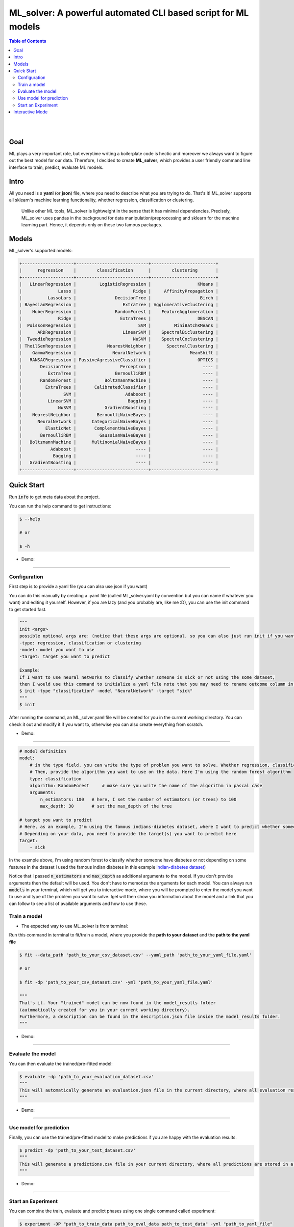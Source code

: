 =================================================================
ML_solver: A powerful automated CLI based script for ML models
=================================================================


.. contents:: Table of Contents
    :depth: 3

|
|

Goal
----
ML plays a very important role, but everytime writing a boilerplate code is hectic and moreover we always want to figure out the best model for our data.
Therefore, I decided to create **ML_solver**, which provides a user friendly command line interface to train, predict, evaluate ML models.

Intro
--------
All you need is a **yaml** (or **json**) file, where you need to describe what you are trying to do. That's it!
ML_solver supports all sklearn's machine learning functionality, whether regression, classification or clustering.

 Unlike other ML tools, ML_solver is lightweight in the sense that it has minimal dependencies.
 Precisely, ML_solver uses pandas in the background for data manipulation/preprocessing and sklearn for the machine
 learning part. Hence, it depends only on these two famous packages.

Models
-------

ML_solver's supported models:

.. code-block:: console

        +--------------------+----------------------------+-------------------------+
        |      regression    |        classification      |        clustering       |
        +--------------------+----------------------------+-------------------------+
        |   LinearRegression |         LogisticRegression |                  KMeans |
        |              Lasso |                      Ridge |     AffinityPropagation |
        |          LassoLars |               DecisionTree |                   Birch |
        | BayesianRegression |                  ExtraTree | AgglomerativeClustering |
        |    HuberRegression |               RandomForest |    FeatureAgglomeration |
        |              Ridge |                 ExtraTrees |                  DBSCAN |
        |  PoissonRegression |                        SVM |         MiniBatchKMeans |
        |      ARDRegression |                  LinearSVM |    SpectralBiclustering |
        |  TweedieRegression |                      NuSVM |    SpectralCoclustering |
        | TheilSenRegression |            NearestNeighbor |      SpectralClustering |
        |    GammaRegression |              NeuralNetwork |               MeanShift |
        |   RANSACRegression | PassiveAgressiveClassifier |                  OPTICS |
        |       DecisionTree |                 Perceptron |                    ---- |
        |          ExtraTree |               BernoulliRBM |                    ---- |
        |       RandomForest |           BoltzmannMachine |                    ---- |
        |         ExtraTrees |       CalibratedClassifier |                    ---- |
        |                SVM |                   Adaboost |                    ---- |
        |          LinearSVM |                    Bagging |                    ---- |
        |              NuSVM |           GradientBoosting |                    ---- |
        |    NearestNeighbor |        BernoulliNaiveBayes |                    ---- |
        |      NeuralNetwork |      CategoricalNaiveBayes |                    ---- |
        |         ElasticNet |       ComplementNaiveBayes |                    ---- |
        |       BernoulliRBM |         GaussianNaiveBayes |                    ---- |
        |   BoltzmannMachine |      MultinomialNaiveBayes |                    ---- |
        |           Adaboost |                       ---- |                    ---- |
        |            Bagging |                       ---- |                    ---- |
        |   GradientBoosting |                       ---- |                    ---- |
        +--------------------+----------------------------+-------------------------+

Quick Start
------------

Run :code:`info` to get meta data about the project.

You can run the help command to get instructions:

.. code-block:: console

    $ --help

    # or 

    $ -h
    
- Demo:

.. image:: ./gif/a.gif

---------------------------------------------------------------------------------------------------------

Configuration
##############

First step is to provide a yaml file (you can also use json if you want)

You can do this manually by creating a .yaml file (called ML_solver.yaml by convention but you can name if whatever you want)
and editing it yourself.
However, if you are lazy (and you probably are, like me :D), you can use the init command to get started fast.

.. code-block:: console

    """
    init <args>
    possible optional args are: (notice that these args are optional, so you can also just run init if you want)
    -type: regression, classification or clustering
    -model: model you want to use
    -target: target you want to predict
    
    Example:
    If I want to use neural networks to classify whether someone is sick or not using the some dataset,
    then I would use this command to initialize a yaml file note that you may need to rename outcome column in .csv to sick:
    $ init -type "classification" -model "NeuralNetwork" -target "sick"
    """
    $ init

After running the command, an ML_solver.yaml file will be created for you in the current working directory. You can
check it out and modify it if you want to, otherwise you can also create everything from scratch.

- Demo:

.. image:: ./gif/b.gif

-----------------------------------------------------------------------------------------------------------

.. code-block:: yaml

        # model definition
        model:
            # in the type field, you can write the type of problem you want to solve. Whether regression, classification or clustering
            # Then, provide the algorithm you want to use on the data. Here I'm using the random forest algorithm
            type: classification
            algorithm: RandomForest     # make sure you write the name of the algorithm in pascal case
            arguments:
                n_estimators: 100   # here, I set the number of estimators (or trees) to 100
                max_depth: 30       # set the max_depth of the tree

        # target you want to predict
        # Here, as an example, I'm using the famous indians-diabetes dataset, where I want to predict whether someone have diabetes or not.
        # Depending on your data, you need to provide the target(s) you want to predict here
        target:
            - sick

In the example above, I'm using random forest to classify whether someone have
diabetes or not depending on some features in the dataset
I used the famous indian diabetes in this example `indian-diabetes dataset <https://www.kaggle.com/uciml/pima-indians-diabetes-database>`_)

Notice that I passed :code:`n_estimators` and :code:`max_depth` as additional arguments to the model.
If you don't provide arguments then the default will be used.
You don't have to memorize the arguments for each model. You can always run :code:`models` in your terminal, which will
get you to interactive mode, where you will be prompted to enter the model you want to use and type of the problem
you want to solve. Igel will then show you information about the model and a link that you can follow to see
a list of available arguments and how to use these.

Train a model
##############

- The expected way to use ML_solver is from terminal:

Run this command in terminal to fit/train a model, where you provide the **path to your dataset** and the **path to the yaml file**

.. code-block:: console

    $ fit --data_path 'path_to_your_csv_dataset.csv' --yaml_path 'path_to_your_yaml_file.yaml'

    # or 

    $ fit -dp 'path_to_your_csv_dataset.csv' -yml 'path_to_your_yaml_file.yaml'

    """
    That's it. Your "trained" model can be now found in the model_results folder
    (automatically created for you in your current working directory).
    Furthermore, a description can be found in the description.json file inside the model_results folder.
    """

- Demo:

.. image:: ./gif/c.gif

--------------------------------------------------------------------------------------------------------

Evaluate the model
###################

You can then evaluate the trained/pre-fitted model:

.. code-block:: console

    $ evaluate -dp 'path_to_your_evaluation_dataset.csv'
    """
    This will automatically generate an evaluation.json file in the current directory, where all evaluation results are stored.
    """

- Demo:

.. image:: ./gif/d.gif

------------------------------------------------------------------------------------------------------

Use model for prediction
#########################

Finally, you can use the trained/pre-fitted model to make predictions if you are happy with the evaluation results:

.. code-block:: console

    $ predict -dp 'path_to_your_test_dataset.csv'
    """
    This will generate a predictions.csv file in your current directory, where all predictions are stored in a csv file
    """

- Demo:

.. image:: ./gif/e.gif

----------------------------------------------------------------------------------------------------------

Start an Experiment
####################

You can combine the train, evaluate and predict phases using one single command called experiment:

.. code-block:: console

    $ experiment -DP "path_to_train_data path_to_eval_data path_to_test_data" -yml "path_to_yaml_file"

    """
    This will run fit using train_data, evaluate using eval_data and further generate predictions using the test_data
    """

- Demo:

.. image:: ./gif/f.gif


Interactive Mode
------------------

This mode basically offers you the freedom to write arguments on your way.
You are not restricted to write the arguments directly when using the command.

This means practically that you can use the commands (fit, evaluate, predict, experiment etc.)
without specifying any additional arguments. For example:

..  code-block:: python

    fit

if you just write this and click enter, you will be prompted to provide the additional mandatory arguments.

